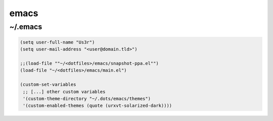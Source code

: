 emacs
=====

~/.emacs
--------

.. code-block:: lisp

   (setq user-full-name "Us3r")
   (setq user-mail-address "<user@domain.tld>")
   
   ;;(load-file ""~/<dotfiles>/emacs/snapshot-ppa.el"")
   (load-file "~/<dotfiles>/emacs/main.el")

   (custom-set-variables
    ;; [...] other custom variables
    '(custom-theme-directory "~/.dots/emacs/themes")
    '(custom-enabled-themes (quote (urxvt-solarized-dark))))
